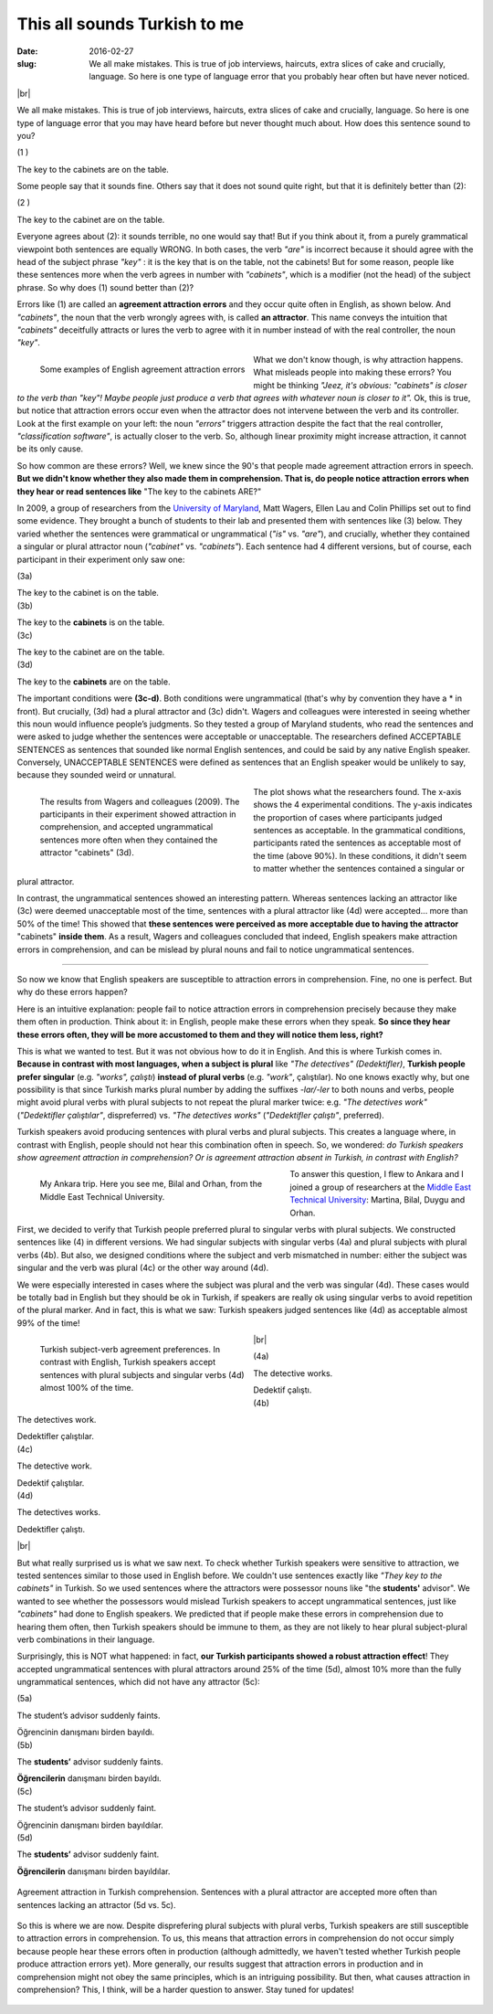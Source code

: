 This all sounds Turkish to me
>>>>>>>>>>>>>>>>>>>>>>>>>>>>>>
:date: 2016-02-27
:slug: We all make mistakes. This is true of job interviews, haircuts, extra slices of cake and crucially, language. So here is one type of language error that you probably hear often but have never noticed.

.. role:: underline

.. role:: extraemphasize
  
.. |br| raw:: html

  <br />

.. image:: {filename}/images/attraction_joke.png
  :align: center
  :alt: joke

|br|

We all make mistakes. This is true of job interviews, haircuts, extra slices of cake and crucially, language. So here is one type of language error that you may have heard before but never thought much about. How does this sentence sound to you?
  
.. container:: ling-ex

  .. class:: ling-ex-number

  (1 )

  .. container:: ling-ex-sent

    The key to the cabinets are on the table.

Some people say that it sounds fine. Others say that it does not sound quite right, but that it is definitely better than (2):

.. container:: ling-ex

  .. class:: ling-ex-number

  (2 )

  .. container:: ling-ex-sent

    The key to the cabinet are on the table.

Everyone agrees about (2): it sounds terrible, no one would say that! But if you think about it, from a purely grammatical viewpoint both sentences are equally WRONG. In both cases, the verb *"are"* is incorrect because it should agree with the head of the subject phrase *"key"*  : it is the key that is on the table, not the cabinets! But for some reason, people like these sentences more when the verb agrees in number with *"cabinets"*, which is a modifier (not the head) of the subject phrase. So why does (1) sound better than (2)?

.. role:: error_explanation(strong)
  :class: error

Errors like (1) are called an :error_explanation:`agreement attraction errors` and they occur quite often in English, as shown below. And *"cabinets"*, the noun that the verb wrongly agrees with, is called **an attractor**. This name conveys the intuition that *"cabinets"* deceitfully attracts or lures the verb to agree with it in number instead of with the real controller, the noun *"key"*. 

.. figure:: {filename}/images/attraction_examples.png
  :width: 100%
  :figwidth: 45%
  :alt: examples
  :align: left
  
  ..

  Some examples of English agreement attraction errors
  
What we don't know though, is why attraction happens. What misleads people into making these errors? You might be thinking *"Jeez, it's obvious: "cabinets" is closer to the verb than "key"! Maybe people just produce a verb that agrees with whatever noun is closer to it".* Ok, this is true, but notice that attraction errors occur even when the attractor does not intervene between the verb and its controller. Look at the first example on your left: the noun *"errors"* triggers attraction despite the fact that the real controller, *"classification software"*, is actually closer to the verb. So, although linear proximity might increase attraction, it cannot be its only cause.

So how common are these errors? Well, we knew since the 90's that people made agreement attraction errors in speech. **But we didn't know whether they also made them in comprehension. That is, do people notice attraction errors when they hear or read sentences like** :extraemphasize:`"The key to the cabinets ARE?"`

In 2009, a group of researchers from the `University of Maryland <http://ling.umd.edu//>`__, Matt Wagers, Ellen Lau and Colin Phillips set out to find some evidence. They brought a bunch of students to their lab and presented them with sentences like (3) below. They varied whether the sentences were grammatical or ungrammatical (*"is"* vs. *"are"*), and crucially, whether they contained a singular or plural attractor noun (*"cabinet"* vs. *"cabinets"*). Each sentence had 4 different versions, but of course, each participant in their experiment only saw one:


.. container:: ling-ex

  .. class:: ling-ex-number

  (3a)

  .. container:: ling-ex-sent

    The key to the cabinet :underline:`is` on the table.

.. container:: ling-ex

  .. class:: ling-ex-number

  (3b)

  .. container:: ling-ex-sent

    The key to the **cabinets** :underline:`is` on the table.

.. container:: ling-ex bad

  .. class:: ling-ex-number

  (3c)

  .. container:: ling-ex-sent

    The key to the cabinet :underline:`are` on the table.

.. container:: ling-ex bad

  .. class:: ling-ex-number

  (3d)

  .. container:: ling-ex-sent

    The key to the **cabinets** :underline:`are` on the table.

The important conditions were **(3c-d)**. Both conditions were ungrammatical (that's why by convention they have a * in front). But crucially, (3d) had a plural attractor and (3c) didn't. Wagers and colleagues were interested in seeing whether this noun would influence people’s judgments. So they tested a group of Maryland students, who read the sentences and were asked to judge whether the sentences were acceptable or unacceptable. The researchers defined ACCEPTABLE SENTENCES as sentences that sounded like normal English sentences, and could be said by any native English speaker. Conversely, UNACCEPTABLE SENTENCES were defined as sentences that an English speaker would be unlikely to say, because they sounded weird or unnatural.

.. figure:: {filename}/images/wagers.png
  :width: 100%
  :figwidth: 45%
  :align: left
  :alt: wagers

  ..

  The results from Wagers and colleagues (2009). The participants in their experiment showed attraction in comprehension, and accepted ungrammatical sentences more often when they contained the attractor "cabinets" (3d). 

The plot shows what the researchers found. The x-axis shows the 4 experimental conditions. The y-axis indicates the proportion of cases where participants judged sentences as acceptable. In the grammatical conditions, participants rated the sentences as acceptable most of the time (above 90%). In these conditions, it didn't seem to matter whether the sentences contained a singular or plural attractor.

In contrast, the ungrammatical sentences showed an interesting pattern. Whereas sentences lacking an attractor like (3c) were deemed unacceptable most of the time, sentences with a plural attractor like (4d) were accepted... more than 50% of the time! This showed that **these sentences were perceived as more acceptable due to having the attractor** :extraemphasize:`"cabinets"` **inside them**. As a result, Wagers and colleagues concluded that indeed, English speakers make attraction errors in comprehension, and can be mislead by plural nouns and fail to notice ungrammatical sentences.

-----

So now we know that English speakers are susceptible to attraction errors in comprehension. Fine, no one is perfect. But why do these errors happen?

Here is an intuitive explanation: people fail to notice attraction errors in comprehension precisely because they make them often in production. Think about it: in English, people make these errors when they speak. **So since they hear these errors often, they will be more accustomed to them and they will notice them less, right?** 

This is what we wanted to test. But it was not obvious how to do it in English. And this is where Turkish comes in. **Because in contrast with most languages, when a subject is plural** like *"The detectives" (Dedektifler)*, **Turkish people prefer singular** (e.g. *"works", çalıştı*) **instead of plural verbs** (e.g.  *"work"*, çalıştılar). No one knows exactly why, but one possibility is that since Turkish marks plural number by adding the suffixes *-lar/-ler* to both nouns and verbs, people might avoid plural verbs with plural subjects to not repeat the plural marker twice: e.g. *"The detectives work"* (*"Dedektifler çalıştılar"*, dispreferred) vs. *"The detectives works"* (*"Dedektifler çalıştı"*, preferred).

Turkish speakers avoid producing sentences with plural verbs and plural subjects. This creates a language where, in contrast with English, people should not hear this combination often in speech. So, we wondered: *do Turkish speakers show agreement attraction in comprehension? Or is agreement attraction absent in Turkish, in contrast with English?*

.. figure:: {filename}/images/ankara.png
  :width: 100%
  :figwidth: 53%
  :alt: ankara
  :align: left

  ..

  My Ankara trip. Here you see me, Bilal and Orhan, from the Middle East Technical University.

To answer this question, I flew to Ankara and I joined a group of researchers at the `Middle East Technical University <https://fle.metu.edu.tr>`__: Martina, Bilal, Duygu and Orhan.

First, we decided to verify that Turkish people preferred plural to singular verbs with plural subjects. We constructed sentences like (4) in different versions. We had singular subjects with singular verbs (4a) and plural subjects with plural verbs (4b). But also, we designed conditions where the subject and verb mismatched in number: either the subject was singular and the verb was plural (4c) or the other way around (4d).

We were especially interested in cases where the subject was plural and the verb was singular (4d). These cases would be totally bad in English but they should be ok in Turkish, if speakers are really ok using singular verbs to avoid repetition of the plural marker. And in fact, this is what we saw: Turkish speakers judged sentences like (4d) as acceptable almost 99% of the time!

.. figure:: {filename}/images/turkish_dispreference.png
  :width: 100%
  :figwidth: 45%
  :align: left
  :alt: plurals

  ..

  Turkish subject-verb agreement preferences. In contrast with English, Turkish speakers accept sentences with plural subjects and singular verbs (4d) almost 100% of the time.

|br|

.. container:: ling-ex

  .. class:: ling-ex-number

  (4a)

  .. container:: ling-ex-sent

    The detective works.

    Dedektif çalıştı.


.. container:: ling-ex

  .. class:: ling-ex-number

  (4b)

  .. container:: ling-ex-sent

    The detectives work.

    Dedektifler çalıştılar.


.. container:: ling-ex bad

  .. class:: ling-ex-number

  (4c)

  .. container:: ling-ex-sent

    The detective work.

    Dedektif çalıştılar.


.. container:: ling-ex bad

  .. class:: ling-ex-number

  (4d)

  .. container:: ling-ex-sent

    The detectives works.

    Dedektifler çalıştı.

|br|

But what really surprised us is what we saw next. To check whether Turkish speakers were sensitive to attraction, we tested sentences similar to those used in English before. We couldn't use sentences exactly like *"They key to the cabinets"* in Turkish. So we used sentences where the attractors were possessor nouns like "the **students'** advisor". We wanted to see whether the possessors would mislead Turkish speakers to accept ungrammatical sentences, just like *"cabinets"* had done to English speakers. We predicted that if people make these errors in comprehension due to hearing them often, then Turkish speakers should be immune to them, as they are not likely to hear plural subject-plural verb combinations in their language.

Surprisingly, this is NOT what happened: in fact, **our Turkish participants showed a robust attraction effect**! They accepted ungrammatical sentences with plural attractors around 25% of the time (5d), almost 10% more than the fully ungrammatical sentences, which did not have any attractor (5c):

.. container:: ling-ex

  .. class:: ling-ex-number

  (5a)

  .. container:: ling-ex-sent

    The student’s advisor suddenly :underline:`faints`.

    Öğrencinin danışmanı birden bayıldı.

.. container:: ling-ex

  .. class:: ling-ex-number

  (5b)

  .. container:: ling-ex-sent

    The **students’** advisor suddenly :underline:`faints`.

    **Öğrencilerin** danışmanı birden bayıldı.

.. container:: ling-ex bad

  .. class:: ling-ex-number

  (5c)

  .. container:: ling-ex-sent

    The student’s advisor suddenly :underline:`faint`.

    Öğrencinin  danışmanı birden bayıldılar.

.. container:: ling-ex bad

  .. class:: ling-ex-number

  (5d)

  .. container:: ling-ex-sent

    The **students’** advisor suddenly :underline:`faint`.

    **Öğrencilerin** danışmanı birden bayıldılar.


.. figure:: {filename}/images/turkish_attraction.png
  :align: center
  :alt: turkish attraction

  ..

  Agreement attraction in Turkish comprehension. Sentences with a plural attractor are accepted more often than sentences lacking an attractor (5d vs. 5c).


So this is where we are now. Despite disprefering plural subjects with plural verbs, Turkish speakers are still susceptible to attraction errors in comprehension. To us, this means that attraction errors in comprehension do not occur simply because people hear these errors often in production (although admittedly, we haven't tested whether Turkish people produce attraction errors yet). More generally, our results suggest that attraction errors in production and in comprehension might not obey the same principles, which is an intriguing possibility. But then, what causes attraction in comprehension? This, I think, will be a harder question to answer. Stay tuned for updates!

.. figure:: {filename}/images/ankara_end.png
  :width: 100%
  :figwidth: 35%
  :align: center
  :alt: ankara_end
  

  



  

  